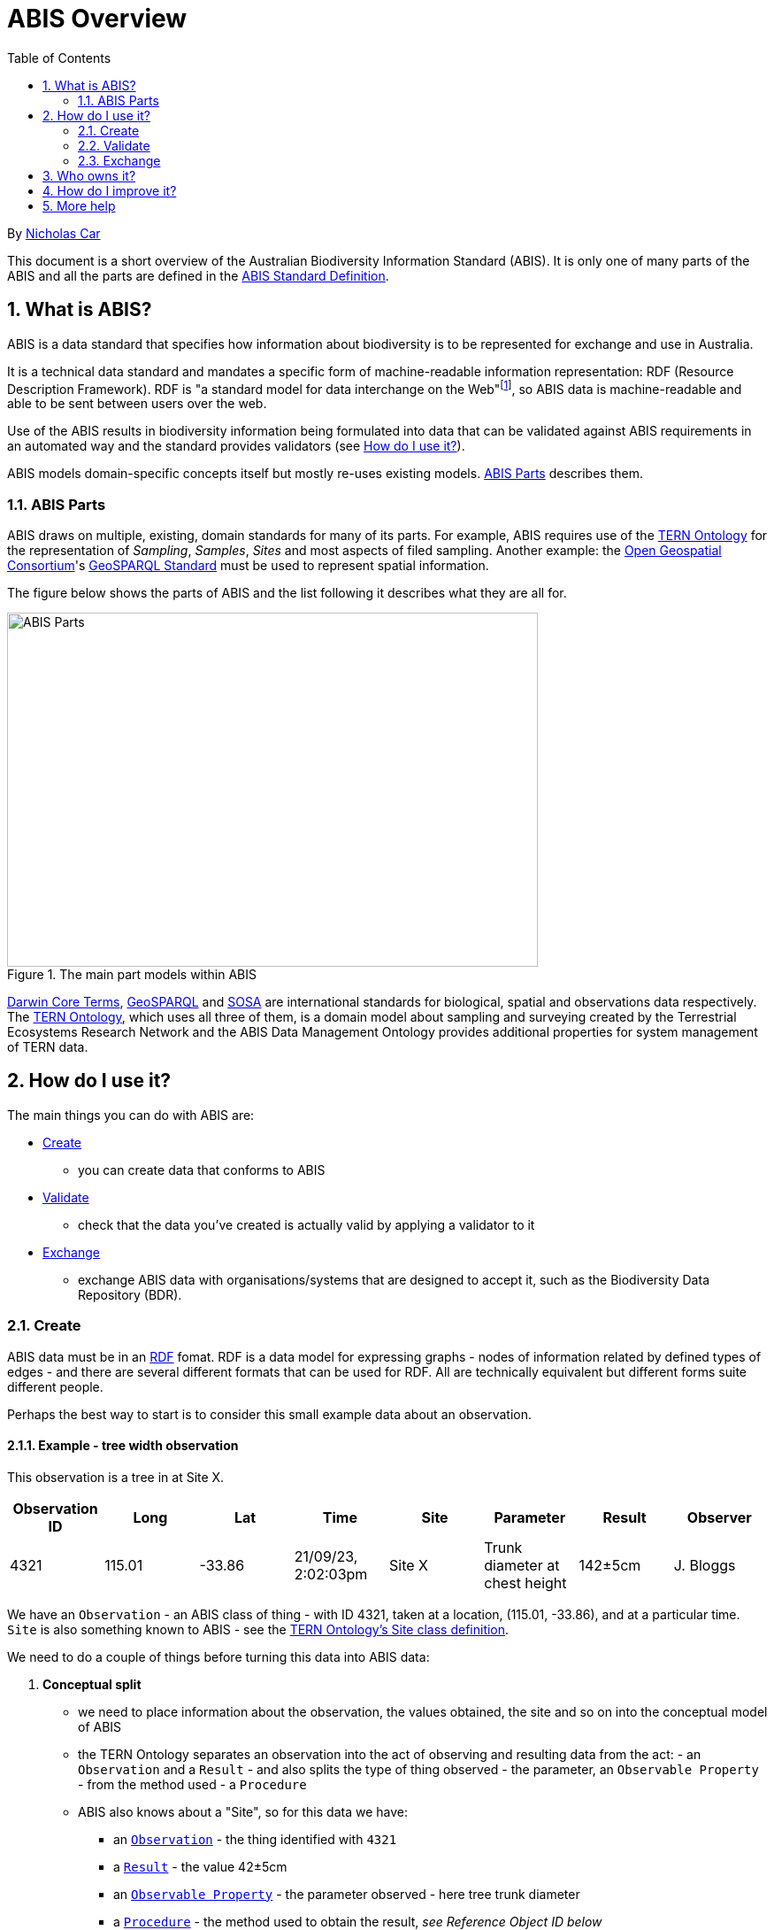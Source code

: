 = ABIS Overview
:toc: left
:table-stripes: even
:sectnums:

By https://orcid.org/0000-0002-8742-7730[Nicholas Car]

This document is a short overview of the Australian Biodiversity Information Standard (ABIS). It is only one of many parts of the ABIS and all the parts are defined in the https://ausbigg.github.io/abis/standard.html[ABIS Standard Definition].

== What is ABIS?

ABIS is a data standard that specifies how information about biodiversity is to be represented for exchange and use in Australia. 

It is a technical data standard and mandates a specific form of machine-readable information representation: RDF (Resource Description Framework). RDF is "a standard model for data interchange on the Web"footnote:[https://www.w3.org/RDF/], so ABIS data is machine-readable and able to be sent between users over the web.

Use of the ABIS results in biodiversity information being formulated into data that can be validated against ABIS requirements in an automated way and the standard provides validators (see <<How do I use it?>>).

ABIS models domain-specific concepts itself but mostly re-uses existing models. <<ABIS Parts>> describes them.

=== ABIS Parts

ABIS draws on multiple, existing, domain standards for many of its parts. For example, ABIS requires use of the https://linkeddata.tern.org.au/information-models/overview[TERN Ontology] for the representation of _Sampling_, _Samples_, _Sites_ and most aspects of filed sampling. Another example: the https://www.ogc.org/[Open Geospatial Consortium]'s https://opengeospatial.github.io/ogc-geosparql/geosparql11/spec.html[GeoSPARQL Standard] must be used to represent spatial information.

The figure below shows the parts of ABIS and the list following it describes what they are all for.

[#abis-parts]
.The main part models within ABIS
image::abis-parts.png[ABIS Parts,600,400,align="center"]

https://www.tdwg.org/standards/dwc/[Darwin Core Terms], https://opengeospatial.github.io/ogc-geosparql/geosparql11/spec.html[GeoSPARQL] and https://www.w3.org/TR/vocab-ssn/[SOSA] are international standards for biological, spatial and observations data respectively. The https://linkeddata.tern.org.au/information-models/overview[TERN Ontology], which uses all three of them, is a domain model about 
sampling and surveying created by the Terrestrial Ecosystems Research Network and the ABIS Data Management Ontology provides additional properties for system management of TERN data.

== How do I use it?

The main things you can do with ABIS are:

* <<Create>>
** you can create data that conforms to ABIS
* <<Validate>>
** check that the data you've created is actually valid by applying a validator to it
* <<Exchange>>
** exchange ABIS data with organisations/systems that are designed to accept it, such as the Biodiversity Data Repository (BDR).

=== Create

ABIS data must be in an https://www.w3.org/RDF/[RDF] fomat. RDF is a data model for expressing graphs - nodes of information related by defined types of edges - and there are several different formats that can be used for RDF. All are technically equivalent but different forms suite different people.

Perhaps the best way to start is to consider this small example data about an observation.

==== Example - tree width observation

This observation is a tree in at Site X.

|===
| Observation ID | Long | Lat | Time | Site | Parameter | Result | Observer

| 4321 | 115.01 | -33.86 | 21/09/23, 2:02:03pm | Site X | Trunk diameter at chest height | 142&#177;5cm | J. Bloggs
|===

We have an `Observation` - an ABIS class of thing - with ID 4321, taken at a location, (115.01, -33.86), and at a particular time. `Site` is also something known to ABIS - see the https://w3id.org/tern/ontologies/tern/Site[TERN Ontology's Site class definition].

We need to do a couple of things before turning this data into ABIS data:

1. *Conceptual split*
    * we need to place information about the observation, the values obtained, the site and so on into the conceptual model of ABIS
    * the TERN Ontology separates an observation into the act of observing and resulting data from the act: - an `Observation` and a `Result` - and also splits the type of thing observed - the parameter, an `Observable Property` - from the method used - a `Procedure`
    * ABIS also knows about a "Site", so for this data we have:
    ** an https://w3id.org/tern/ontologies/tern/Observation[`Observation`] - the thing identified with `4321`
    ** a https://w3id.org/tern/ontologies/tern/Result[`Result`] - the value 42&#177;5cm
    ** an https://www.w3.org/TR/vocab-ssn/#SOSAObservableProperty[`Observable Property`] - the parameter observed - here tree trunk diameter
    ** a https://www.w3.org/TR/vocab-ssn/#SOSAProcedure[`Procedure`] - the method used to obtain the result, _see Reference Object ID below_
    ** a https://w3id.org/tern/ontologies/tern/Site[`Site`] - the named location the Observation took place at
    ** and a https://schema.org/Person[`Person`] - the observer
2. *New Object IDs*
    * we need to use IRIs to identify all new information defined in this data
    * this is the `Observation` and many of the things listed above
    * these need to be universally unique web addresses, like `https://linked.data.gov.au/dataset/bdr/eg/sample/4324`, not just simple IDs like `4321`
3. *Reference Object IDs*
    * we need to ensure that any objects referenced used are identified not in text but also using IRIS
    * reference objects like `Procedure` should be listed in published vocabularies
    ** the procedure used here, _Stem level measurements_, is listed in one of TERN's methods vocab with ID http://linked.data.gov.au/def/tern-cv/a3a41c41-f74e-48ec-b11c-78de3c99ce35
    * some reference objects like `Person` are IDed with IRIs via other initiatives, such as https://orcid.org[ORCID]
    * some objects could be new in this data or reference objects created previously, such as a `Site`


For the first point, we need to either get a namespace for IRIs assigned to us for use for new objects - this is what the BDR team will do if you are registered to send ABIS data to the BDR, but you can use other IRI systems if you are using ABIS data for other purposes. Here we will just use `http://example.org/` for demonstrating.

Say we use the IRI `<http://example.com/obs/4321>` for the observation, `<http://example.com/site/x>` for Site X and `<https://orcid.org/0000-0000-1234-5678>` for the person who made the observation - perhaps the person is a scientist using an https://orcid.org[ORCID] to identify themselves in their publications - then we can make the following RDF, in the https://www.w3.org/TR/turtle/[Turtle] format:

```turtle
PREFIX geo: <http://www.opengis.net/ont/geosparql#>
PREFIX prov: <http://www.w3.org/ns/prov#>
PREFIX rdf: <http://www.w3.org/1999/02/22-rdf-syntax-ns#>
PREFIX sdo: <https://schema.org/>
PREFIX sosa: <http://www.w3.org/ns/sosa/>
PREFIX tern: <https://w3id.org/tern/ontologies/tern/>
PREFIX void: <http://rdfs.org/ns/void#>
PREFIX xsd: <http://www.w3.org/2001/XMLSchema#>

<http://example.com/obs/4321>
    a tern:Observation ;
    prov:wasAssociatedWith <https://orcid.org/0000-0000-1234-5678> ;
    sosa:hasFeatureOfInterest <http://example.com/site/x> ;
    sosa:observedProperty <http://linked.data.gov.au/def/tern-cv/a3ad8f31-6896-416e-8ac6-bc61b93aaab5> ;
    sosa:usedProcedure <http://linked.data.gov.au/def/tern-cv/a3a41c41-f74e-48ec-b11c-78de3c99ce35> ;
    sosa:hasResult [
        a tern:Float ;
        rdf:value 142.0 ;
        tern:unit <https://qudt.org/vocab/unit/CentiM> ;
        tern:uncertainty 5 ;
    ] ;
    sosa:resultTime "2020-09-21T14:02:03"^^xsd:dateTime ;

    void:inDataset <http://example.com/dataset/123> ;
    geo:hasGeometry [
        geo:asWKT "POINT(115.01, -33.86)"^^geo:wktLiteral
    ] ;
.

<http://example.com/site/x>
    a tern:Site ;
    geo:hasGeometry [
        geo:asWKT "POLYGON(115 -33, 115 -34, 116 -34, 116 -33, 115 -33)"^^geo:wktLiteral
    ] ;
.

<https://orcid.org/0000-0000-1234-5678>
    a sdo:Person ;
    sdo:name "Joe Bloggs" ;
    sdo:email "joebloggs@hotmail.com"^^xsd:anyURI ;
.
```

In the data above, the `Observation` is:

```
<http://example.com/obs/4321>
    a tern:Observation ;
    # a series of other properties ..
.
```

There are many other examples of ABIS data in the https://ausbigg.github.io/abis/specification.html[Specification] and also in tools that 'talk' ABIS, for example the BDR Gateway: https://gateway.bdr.gov.au.

To test, you may want to create RDF data files by hand, however, for automated production of ABIS data, you should use any one of very many RDF generation tools - just search for them!

Note also that systems to convert non-RDF data to ABIS RDF have been established as part of the Biodiveristy Data Repository project, see https://submission.bdr.gov.au.

=== Validate

You can validate RDF data files against any or all of the validators for its part models using a SHACL validation tool. SHACL is a graph validation language and SHACL tools apply validators to data and report pass/fail and, if fail, error messages.

A free, online, SHACL validation tool that allows you to select from stored validators or add your own validator is:

* http://rdftools.kurrawong.net[RDF Tools]

All the ABIS validators are pre-loaded into the https://gateway.bdr.gov.au[BDR Gateway] and you may submit data to the Gateway's validation endpoint which is set up for testing. There are many pre-loaded valid and invalid examples of data there too to play with.

=== Exchange

If you have ABIS data that you want to submit to an ABIS system, you can do so by sending it in to the system in an automated way. For the BDR, you will need to have been issued with a BDR account and then you can send data to the https://gateway.bdr.gov.au[BDR Gateway]. The BDR is not the only system that undertstands ABIS data and other may accept submissions in other ways.

== Who owns it?

ABIS is owned by http://example.com[AusBIGG], the Australian Biodiversity Information Governance Group. That group is supported by the https://www.awe.gov.au[Department of Agriculture, Water and the Environment].

== How do I improve it?

Either contact AusBIGG or make direct contributions agains the ABIS repository that contains all of its source files:

* https://github.com/AusBIGG/abis

Submissions agains ABIS will be reviewed in regular AusBIGG meetings and AusBIGG members will vote on their acceptance.

== More help

Please be in contact with AusBIGG or read the https://ausbigg.github.io/abis/specification.html[ABIS Specification].
